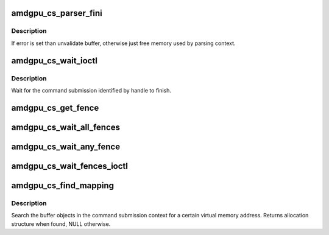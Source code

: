 .. -*- coding: utf-8; mode: rst -*-
.. src-file: drivers/gpu/drm/amd/amdgpu/amdgpu_cs.c

.. _`amdgpu_cs_parser_fini`:

amdgpu_cs_parser_fini
=====================

.. c:function:: void amdgpu_cs_parser_fini(struct amdgpu_cs_parser *parser, int error, bool backoff)

    clean parser states

    :param struct amdgpu_cs_parser \*parser:
        parser structure holding parsing context.

    :param int error:
        error number

    :param bool backoff:
        *undescribed*

.. _`amdgpu_cs_parser_fini.description`:

Description
-----------

If error is set than unvalidate buffer, otherwise just free memory
used by parsing context.

.. _`amdgpu_cs_wait_ioctl`:

amdgpu_cs_wait_ioctl
====================

.. c:function:: int amdgpu_cs_wait_ioctl(struct drm_device *dev, void *data, struct drm_file *filp)

    wait for a command submission to finish

    :param struct drm_device \*dev:
        drm device

    :param void \*data:
        data from userspace

    :param struct drm_file \*filp:
        file private

.. _`amdgpu_cs_wait_ioctl.description`:

Description
-----------

Wait for the command submission identified by handle to finish.

.. _`amdgpu_cs_get_fence`:

amdgpu_cs_get_fence
===================

.. c:function:: struct dma_fence *amdgpu_cs_get_fence(struct amdgpu_device *adev, struct drm_file *filp, struct drm_amdgpu_fence *user)

    helper to get fence from drm_amdgpu_fence

    :param struct amdgpu_device \*adev:
        amdgpu device

    :param struct drm_file \*filp:
        file private

    :param struct drm_amdgpu_fence \*user:
        drm_amdgpu_fence copied from user space

.. _`amdgpu_cs_wait_all_fences`:

amdgpu_cs_wait_all_fences
=========================

.. c:function:: int amdgpu_cs_wait_all_fences(struct amdgpu_device *adev, struct drm_file *filp, union drm_amdgpu_wait_fences *wait, struct drm_amdgpu_fence *fences)

    wait on all fences to signal

    :param struct amdgpu_device \*adev:
        amdgpu device

    :param struct drm_file \*filp:
        file private

    :param union drm_amdgpu_wait_fences \*wait:
        wait parameters

    :param struct drm_amdgpu_fence \*fences:
        array of drm_amdgpu_fence

.. _`amdgpu_cs_wait_any_fence`:

amdgpu_cs_wait_any_fence
========================

.. c:function:: int amdgpu_cs_wait_any_fence(struct amdgpu_device *adev, struct drm_file *filp, union drm_amdgpu_wait_fences *wait, struct drm_amdgpu_fence *fences)

    wait on any fence to signal

    :param struct amdgpu_device \*adev:
        amdgpu device

    :param struct drm_file \*filp:
        file private

    :param union drm_amdgpu_wait_fences \*wait:
        wait parameters

    :param struct drm_amdgpu_fence \*fences:
        array of drm_amdgpu_fence

.. _`amdgpu_cs_wait_fences_ioctl`:

amdgpu_cs_wait_fences_ioctl
===========================

.. c:function:: int amdgpu_cs_wait_fences_ioctl(struct drm_device *dev, void *data, struct drm_file *filp)

    wait for multiple command submissions to finish

    :param struct drm_device \*dev:
        drm device

    :param void \*data:
        data from userspace

    :param struct drm_file \*filp:
        file private

.. _`amdgpu_cs_find_mapping`:

amdgpu_cs_find_mapping
======================

.. c:function:: int amdgpu_cs_find_mapping(struct amdgpu_cs_parser *parser, uint64_t addr, struct amdgpu_bo **bo, struct amdgpu_bo_va_mapping **map)

    find bo_va for VM address

    :param struct amdgpu_cs_parser \*parser:
        command submission parser context

    :param uint64_t addr:
        VM address

    :param struct amdgpu_bo \*\*bo:
        resulting BO of the mapping found

    :param struct amdgpu_bo_va_mapping \*\*map:
        *undescribed*

.. _`amdgpu_cs_find_mapping.description`:

Description
-----------

Search the buffer objects in the command submission context for a certain
virtual memory address. Returns allocation structure when found, NULL
otherwise.

.. This file was automatic generated / don't edit.

